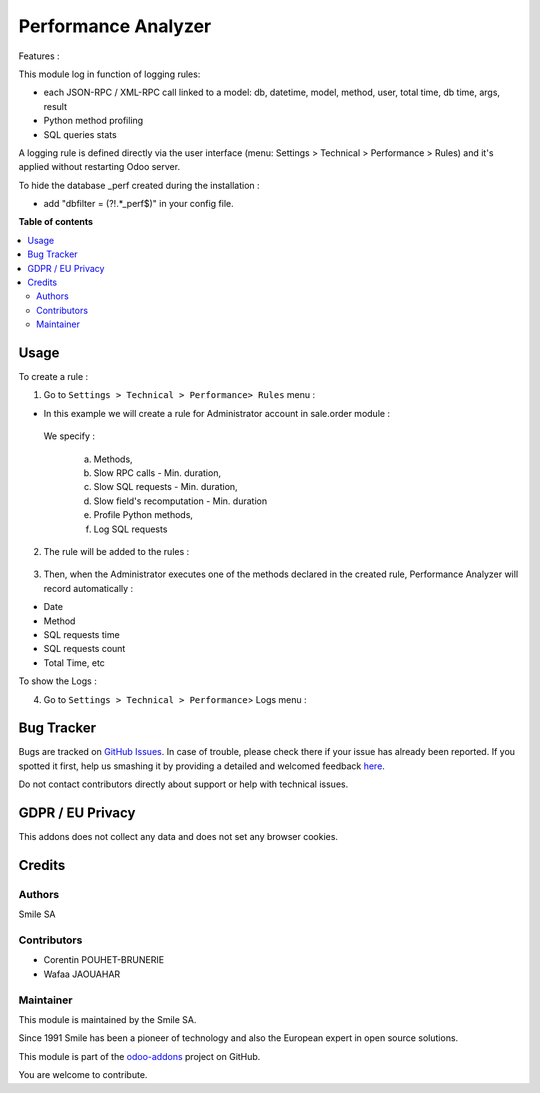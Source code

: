 ====================
Performance Analyzer
====================

.. |badge2| image:: https://img.shields.io/badge/licence-AGPL--3-blue.png
    :target: http://www.gnu.org/licenses/agpl-3.0-standalone.html
    :alt: License: AGPL-3
.. |badge3| image:: https://img.shields.io/badge/github-Smile_SA%2Fodoo_addons-lightgray.png?logo=github
    :target: https://github.com/Smile-SA/odoo_addons/tree/14.0/smile_perf_analyzer
    :alt: Smile-SA/odoo_addons

|badge2| |badge3|

Features :

This module log in function of logging rules:

* each JSON-RPC / XML-RPC call linked to a model:
  db, datetime, model, method, user, total time, db time, args, result
* Python method profiling
* SQL queries stats

A logging rule is defined directly via the user interface
(menu: Settings > Technical > Performance > Rules)
and it's applied without restarting Odoo server.

To hide the database _perf created during the installation :

* add "dbfilter = (?!.*_perf$)" in your config file.


**Table of contents**

.. contents::
   :local:

Usage
=====
To create a rule :

1. Go to ``Settings > Technical > Performance> Rules`` menu :

* In this example we will create a rule for Administrator account in sale.order module :

 We specify :

  a. Methods,

  b. Slow RPC calls - Min. duration,

  c. Slow SQL requests - Min. duration,

  d. Slow field's recomputation - Min. duration

  e. Profile Python methods,

  f. Log SQL requests

.. figure:: static/description/rule_form.png
   :alt: rule form
   :width: 900 px

2. The rule will be added to the rules :

.. figure:: static/description/rules.png
   :alt: rules
   :width: 900 px

3. Then, when the Administrator executes one of the methods declared in the created rule, Performance Analyzer will record automatically :

* Date
* Method
* SQL requests time
* SQL requests count
* Total Time, etc

To show the Logs :

4. Go to ``Settings > Technical > Performance``> Logs menu :

.. figure:: static/description/logs.png
   :alt: logs
   :width: 900 px

Bug Tracker
===========

Bugs are tracked on `GitHub Issues <https://github.com/Smile-SA/odoo_addons/issues>`_.
In case of trouble, please check there if your issue has already been reported.
If you spotted it first, help us smashing it by providing a detailed and welcomed feedback
`here <https://github.com/Smile-SA/odoo_addons/issues/new?body=module:%20smile_perf_analyzer%0Aversion:%2014.0%0A%0A**Steps%20to%20reproduce**%0A-%20...%0A%0A**Current%20behavior**%0A%0A**Expected%20behavior**>`_.

Do not contact contributors directly about support or help with technical issues.

GDPR / EU Privacy
=================
This addons does not collect any data and does not set any browser cookies.

Credits
=======

Authors
-------

Smile SA

Contributors
------------

* Corentin POUHET-BRUNERIE
* Wafaa JAOUAHAR

Maintainer
----------
This module is maintained by the Smile SA.

Since 1991 Smile has been a pioneer of technology and also the European expert in open source solutions.

.. image:: https://avatars0.githubusercontent.com/u/572339?s=200&v=4
   :alt: Smile SA
   :target: https://www.smile.eu

This module is part of the `odoo-addons <https://github.com/Smile-SA/odoo_addons>`_ project on GitHub.

You are welcome to contribute.

